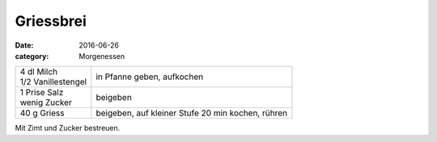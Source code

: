 Griessbrei
##########

:date: 2016-06-26
:category: Morgenessen

+---------------------+---------------------------------+
|| 4 dl Milch         | in Pfanne geben,                |
|| 1/2 Vanillestengel | aufkochen                       |
+---------------------+---------------------------------+
|| 1 Prise Salz       | beigeben                        |
|| wenig Zucker       |                                 |
+---------------------+---------------------------------+
| 40 g Griess         | beigeben, auf kleiner           |
|                     | Stufe 20 min kochen, rühren     |
+---------------------+---------------------------------+

Mit Zimt und Zucker bestreuen.
